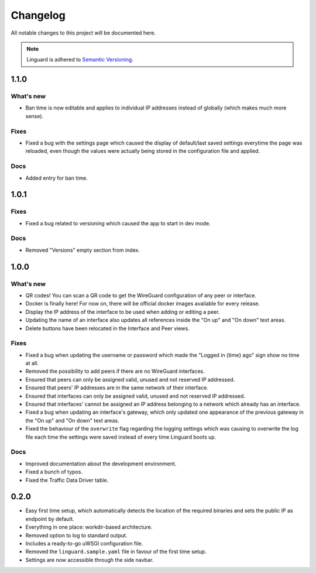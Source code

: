 Changelog
=========

All notable changes to this project will be documented here.

.. note::
    Linguard is adhered to `Semantic Versioning <https://semver.org/>`__.

1.1.0
-----

What's new
~~~~~~~~~~

* Ban time is now editable and applies to individual IP addresses instead of globally (which makes much more sense).

Fixes
~~~~~

* Fixed a bug with the settings page which caused the display of default/last saved settings everytime the page was reloaded, even though the values were actually being stored in the configuration file and applied.

Docs
~~~~

* Added entry for ban time.

1.0.1
-----

Fixes
~~~~~

* Fixed a bug related to versioning which caused the app to start in dev mode.

Docs
~~~~

* Removed "Versions" empty section from index.


1.0.0
-----

What's new
~~~~~~~~~~

* QR codes! You can scan a QR code to get the WireGuard configuration of any peer or interface.
* Docker is finally here! For now on, there will be official docker images available for every release.
* Display the IP address of the interface to be used when adding or editing a peer.
* Updating the name of an interface also updates all references inside the "On up" and "On down" text areas.
* Delete buttons have been relocated in the Interface and Peer views.

Fixes
~~~~~

* Fixed a bug when updating the username or password which made the "Logged in {time} ago" sign show no time at all.
* Removed the possibility to add peers if there are no WireGuard interfaces.
* Ensured that peers can only be assigned valid, unused and not reserved IP addressed.
* Ensured that peers' IP addresses are in the same network of their interface.
* Ensured that interfaces can only be assigned valid, unused and not reserved IP addressed.
* Ensured that interfaces' cannot be assigned an IP address belonging to a network which already has an interface.
* Fixed a bug when updating an interface's gateway, which only updated one appearance of the previous gateway in the
  "On up" and "On down" text areas.
* Fixed the behaviour of the ``overwrite`` flag regarding the logging settings which was causing to overwrite the log
  file each time the settings were saved instead of every time Linguard boots up.

Docs
~~~~

* Improved documentation about the development environment.
* Fixed a bunch of typos.
* Fixed the Traffic Data Driver table.

0.2.0
-----

* Easy first time setup, which automatically detects the location of the required binaries and sets the public IP as endpoint by default.
* Everything in one place: workdir-based architecture.
* Removed option to log to standard output.
* Includes a ready-to-go uWSGI configuration file.
* Removed the ``linguard.sample.yaml`` file in favour of the first time setup.
* Settings are now accessible through the side navbar.
